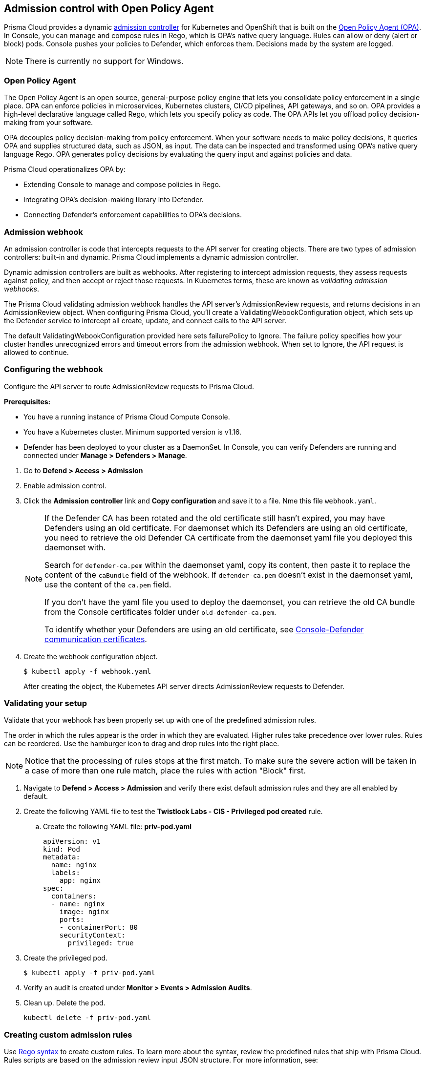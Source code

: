 == Admission control with Open Policy Agent

Prisma Cloud provides a dynamic https://kubernetes.io/docs/reference/access-authn-authz/admission-controllers/[admission controller] for Kubernetes and OpenShift that is built on the https://www.openpolicyagent.org/docs/latest/[Open Policy Agent (OPA)].
In Console, you can manage and compose rules in Rego, which is OPA's native query language.
Rules can allow or deny (alert or block) pods.
Console pushes your policies to Defender, which enforces them.
Decisions made by the system are logged.

NOTE: There is currently no support for Windows.

=== Open Policy Agent

The Open Policy Agent is an open source, general-purpose policy engine that lets you consolidate policy enforcement in a single place.
OPA can enforce policies in microservices, Kubernetes clusters, CI/CD pipelines, API gateways, and so on.
OPA provides a high-level declarative language called Rego, which lets you specify policy as code.
The OPA APIs let you offload policy decision-making from your software.

OPA decouples policy decision-making from policy enforcement.
When your software needs to make policy decisions, it queries OPA and supplies structured data, such as JSON, as input.
The data can be inspected and transformed using OPA’s native query language Rego.
OPA generates policy decisions by evaluating the query input and against policies and data.

Prisma Cloud operationalizes OPA by:

* Extending Console to manage and compose policies in Rego.
* Integrating OPA's decision-making library into Defender.
* Connecting Defender's enforcement capabilities to OPA's decisions.


=== Admission webhook

An admission controller is code that intercepts requests to the API server for creating objects.
There are two types of admission controllers: built-in and dynamic.
Prisma Cloud implements a dynamic admission controller.

Dynamic admission controllers are built as webhooks.
After registering to intercept admission requests, they assess requests against policy, and then accept or reject those requests.
In Kubernetes terms, these are known as _validating admission webhooks_.

The Prisma Cloud validating admission webhook handles the API server's AdmissionReview requests, and returns decisions in an AdmissionReview object.
When configuring Prisma Cloud, you'll create a ValidatingWebookConfiguration object, which sets up the Defender service to intercept all create, update, and connect calls to the API server.

The default ValidatingWebookConfiguration provided here sets failurePolicy to Ignore.
The failure policy specifies how your cluster handles unrecognized errors and timeout errors from the admission webhook.
When set to Ignore, the API request is allowed to continue.


[.task]
=== Configuring the webhook

Configure the API server to route AdmissionReview requests to Prisma Cloud.

*Prerequisites:*

* You have a running instance of Prisma Cloud Compute Console.
* You have a Kubernetes cluster.
Minimum supported version is v1.16.
* Defender has been deployed to your cluster as a DaemonSet.
In Console, you can verify Defenders are running and connected under *Manage > Defenders > Manage*.

[.procedure]

. Go to *Defend > Access > Admission*

. Enable admission control.

. Click the *Admission controller* link and *Copy configuration* and save it to a file. Nme this file `webhook.yaml`.
+
[NOTE]
====
If the Defender CA has been rotated and the old certificate still hasn't expired, you may have Defenders using an old certificate. For daemonset which its Defenders are using an old certificate, you need to retrieve the old Defender CA certificate from the daemonset yaml file you deployed this daemonset with. 

Search for `defender-ca.pem` within the daemonset yaml, copy its content, then paste it to replace the content of the `caBundle` field of the webhook. If `defender-ca.pem` doesn't exist in the daemonset yaml, use the content of the `ca.pem` field.

If you don't have the yaml file you used to deploy the daemonset, you can retrieve the old CA bundle from the Console certificates folder under `old-defender-ca.pem`.

To identify whether your Defenders are using an old certificate, see xref:../configure/certificates.adoc[Console-Defender communication certificates].
====

. Create the webhook configuration object.
+
  $ kubectl apply -f webhook.yaml
+
After creating the object, the Kubernetes API server directs AdmissionReview requests to Defender.


[.task]
=== Validating your setup

Validate that your webhook has been properly set up with one of the predefined admission rules.

The order in which the rules appear is the order in which they are evaluated. 
Higher rules take precedence over lower rules.
Rules can be reordered. 
Use the hamburger icon to drag and drop rules into the right place.

NOTE: Notice that the processing of rules stops at the first match. To make sure the severe action will be taken in a case of more than one rule match, place the rules with action "Block" first.

[.procedure]
. Navigate to *Defend > Access > Admission* and verify there exist default admission rules and they are all enabled by default.

. Create the following YAML file to test the *Twistlock Labs - CIS - Privileged pod created* rule.

.. Create the following YAML file: *priv-pod.yaml*
+
[source]
----
apiVersion: v1
kind: Pod
metadata:
  name: nginx
  labels:
    app: nginx
spec:
  containers:
  - name: nginx
    image: nginx
    ports:
    - containerPort: 80
    securityContext:
      privileged: true
----

. Create the privileged pod.

  $ kubectl apply -f priv-pod.yaml

. Verify an audit is created under *Monitor > Events > Admission Audits*.

. Clean up.
Delete the pod.

  kubectl delete -f priv-pod.yaml


=== Creating custom admission rules

Use https://www.openpolicyagent.org/docs/latest/policy-language/[Rego syntax] to create custom rules.
To learn more about the syntax, review the predefined rules that ship with Prisma Cloud.
Rules scripts are based on the admission review input JSON structure.
For more information, see: https://github.com/kubernetes/api/blob/master/admission/v1beta1/types.go.

=== Examples

The following examples should give you some ideas about how you can create your own policies by using the Rego language.

Do not allow new namespaces to be created:

[source]
----
match[{"msg": msg}] {
	input.request.operation == "CREATE"
	input.request.kind.kind == "Namespace"
	msg := "It's not allowed to create new namespace!"
}
----

Do not allow a specific image (for example nginx) in new pods:

[source]
----
match[{"msg": msg}] {
	input.request.operation == "CREATE"
	input.request.kind.kind == "Pod"
	input.request.resource.resource == "pods"
	input.request.object.spec.containers[_].image == "nginx"
	msg := "It's not allowed to use the nginx Image!"
}
----

Do not allow new pods to expose TCP port 80:

[source]
----
match[{"msg": msg}] {
	input.request.operation == "CREATE"
	input.request.kind.kind == "Pod"
	input.request.resource.resource == "pods"
	input.request.object.spec.containers[_].ports[_].containerPort == 80
	msg := "It's not allowed to use port 80 (HTTP) with a Pod configuration!"
}
----

Control the scope of your the policy rules by checking the object's metadata, such as namespace or labels.

Do not allow new pods in namespace _sock-shop_ without the _owner_ label:

[source]
----
match[{"msg": msg}] {
	input.request.operation == "CREATE"
	input.request.kind.kind == "Pod"
	input.request.resource.resource == "pods"
    	input.request.object.metadata.namespace == "sock-shop"
    	not input.request.metadata.labels.owner
	msg := "Pod in namespace sock-shop is missing the owner label"
}
----
